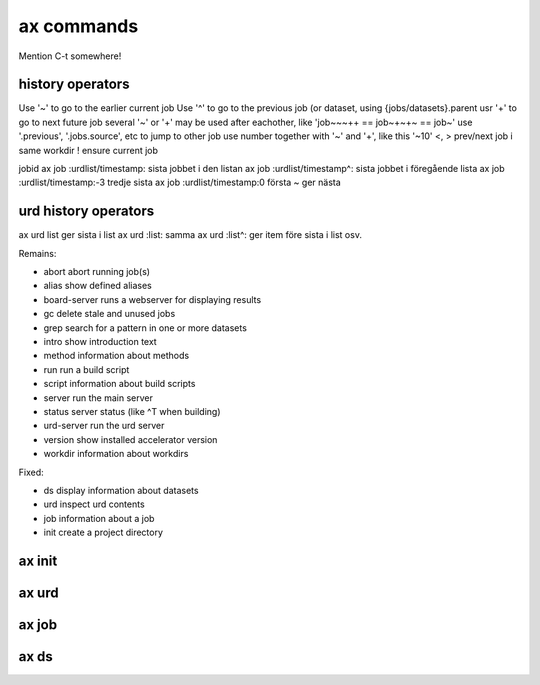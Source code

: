 ax commands
===========

Mention C-t somewhere!



history operators
-----------------

Use '~' to go to the earlier current job
Use '^' to go to the previous job (or dataset, using {jobs/datasets}.parent
usr '+' to go to next future job
several '~' or '+' may be used after eachother, like 'job~~~++ == job~+~+~ == job~'
use '.previous', '.jobs.source', etc to jump to other job
use number together with '~' and '+', like this '~10'
<, > prev/next job i same workdir
! ensure current job

jobid
ax job :urdlist/timestamp: sista jobbet i den listan
ax job :urdlist/timestamp^: sista jobbet i föregående lista
ax job :urdlist/timestamp:-3 tredje sista
ax job :urdlist/timestamp:0 första
~ ger nästa

urd history operators
---------------------
ax urd list ger sista i list
ax urd :list: samma
ax urd :list^: ger item före sista i list osv.





Remains:

-         abort  abort running job(s)
-         alias  show defined aliases
-  board-server  runs a webserver for displaying results
-            gc  delete stale and unused jobs
-          grep  search for a pattern in one or more datasets
-         intro  show introduction text
-        method  information about methods
-           run  run a build script
-        script  information about build scripts
-        server  run the main server
-        status  server status (like ^T when building)
-    urd-server  run the urd server
-       version  show installed accelerator version
-       workdir  information about workdirs

Fixed:

-            ds  display information about datasets
-           urd  inspect urd contents
-           job  information about a job
-          init  create a project directory


ax init
-------

.. argparse::
   :ref: accelerator.shell.init.createparser
   :prog: ax init
   :nodescription:

   Set up a new project directory hierarchy.  Default location is
   current directory.

   The command creates

   - a project configuration file "``accelerator.conf``",
   - a method directory ("``./dev``" by default),
   - a workdir ("``workdirs/dev``" by default"), and
   - a result directory ("``./result_directiory``")

   It also performs a ``git init`` by default.

   .. note:: After running this command, you probably what to have a look
             at, and perhaps modify, ``accelerator.conf``.


   DIR : @replace
      Name of project directory to create.  If omitted, the current directory
      will be used.

   --slices : @replace
      By default, the number of slices will be set to the number of
      available CPU cores.  Use this to override.

   --name : @replace
      Name of method dir *and* workdir, default is “``dev``”.

   --input : @replace
      Input directory, i.e., path to directory where input files are stored.

      .. NOTE:: This is not set by default!

   --force : @replace
      Go ahead even though directory is not empty, or workdir exists with incompatible slice count.
      The default behaviour is to *not* proceed.

   --tcp : @replace
      Listen on TCP instead of unix sockets.
      Specify HOST (can be IP) to listen on that host specify PORT to use range(PORT, PORT + 3) specify both as HOST:PORT
      **@@@ vad 17 står det här???**
      Default: False

   --no-git : @replace
      Don't create git repository (run ``git init``) in project directory.  The default is to create it.

   --examples : @replace
      Copy example files to project directory.  Useful for inspection and execution of built-in example code.
      The default is to *not* copy these files.



ax urd
------

.. argparse::
   :ref: accelerator.shell.urd.createparser
   :prog: ax urd

   path : @before
       A path


ax job
------

.. argparse::
   :ref: accelerator.shell.job.createparser
   :prog: ax job
   :nodescription:

   Used to inspect jobs.



ax ds
-----

.. argparse::
   :ref: accelerator.shell.ds.createparser
   :prog: ax ds
